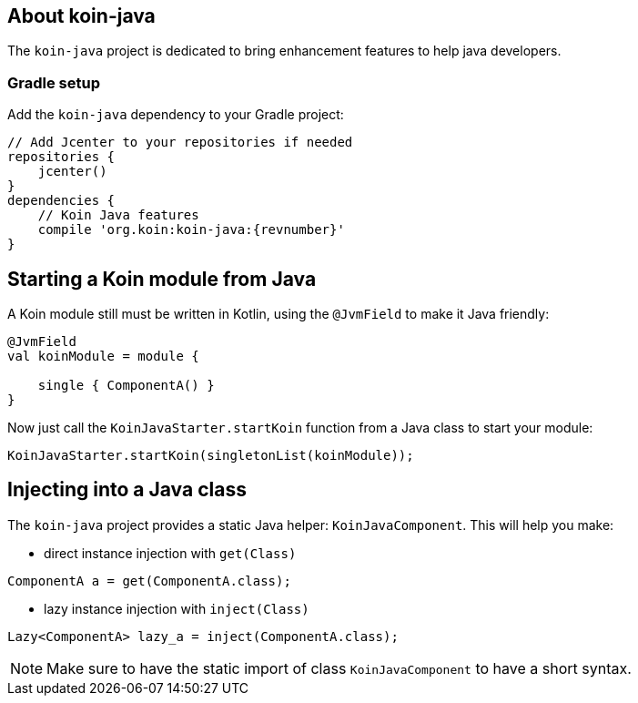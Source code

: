 == About koin-java

The `koin-java` project is dedicated to bring enhancement features to help java developers.

=== Gradle setup

Add the `koin-java` dependency to your Gradle project:

[source,gradle,subs="attributes"]
----
// Add Jcenter to your repositories if needed
repositories {
    jcenter()
}
dependencies {
    // Koin Java features
    compile 'org.koin:koin-java:{revnumber}'
}
----

== Starting a Koin module from Java

A Koin module still must be written in Kotlin, using the `@JvmField` to make it Java friendly:

[source,kotlin]
----
@JvmField
val koinModule = module {

    single { ComponentA() }
}
----

Now just call the `KoinJavaStarter.startKoin` function from a Java class to start your module:

[source,java]
----
KoinJavaStarter.startKoin(singletonList(koinModule));
----



== Injecting into a Java class

The `koin-java` project provides a static Java helper: `KoinJavaComponent`. This will help you make:


* direct instance injection with `get(Class)`

[source,java]
----
ComponentA a = get(ComponentA.class);
----

* lazy instance injection with `inject(Class)`

[source,java]
----
Lazy<ComponentA> lazy_a = inject(ComponentA.class);
----

[NOTE]
====
Make sure to have the static import of class `KoinJavaComponent` to have a short syntax.
====








